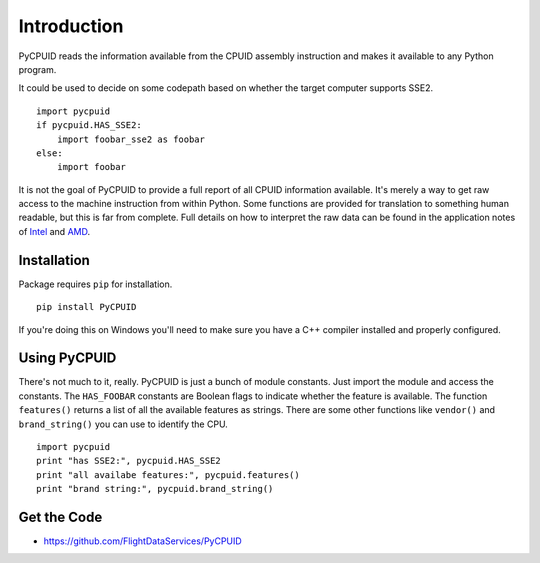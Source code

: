 Introduction
============

PyCPUID reads the information available from the CPUID assembly instruction and
makes it available to any Python program.

It could be used to decide on some codepath based on whether the target computer
supports SSE2. 
::

    import pycpuid
    if pycpuid.HAS_SSE2:
        import foobar_sse2 as foobar
    else:
        import foobar

It is not the goal of PyCPUID to provide a full report of all CPUID information
available. It's merely a way to get raw access to the machine instruction from
within Python. Some functions are provided for translation to something human
readable, but this is far from complete. Full details on how to interpret the
raw data can be found in the application notes of `Intel`_ and `AMD`_.

Installation
------------

Package requires ``pip`` for installation.
::

    pip install PyCPUID

If you're doing this on Windows you'll need to make sure you have a C++ compiler
installed and properly configured.

Using PyCPUID
-------------

There's not much to it, really. PyCPUID is just a bunch of module constants.
Just import the module and access the constants. The ``HAS_FOOBAR`` constants
are Boolean flags to indicate whether the feature is available. The function
``features()`` returns a list of all the available features as strings. There
are some other functions like ``vendor()`` and ``brand_string()`` you can use to
identify the CPU.
::

    import pycpuid
    print "has SSE2:", pycpuid.HAS_SSE2
    print "all availabe features:", pycpuid.features()
    print "brand string:", pycpuid.brand_string()

Get the Code
------------

* https://github.com/FlightDataServices/PyCPUID

.. _Flight Data Services: http://www.flightdataservices.com/
.. _Intel: http://www.intel.com/assets/pdf/appnote/241618.pdf
.. _AMD: http://www.amd.com/us-en/assets/content_type/white_papers_and_tech_docs/25481.pdf

